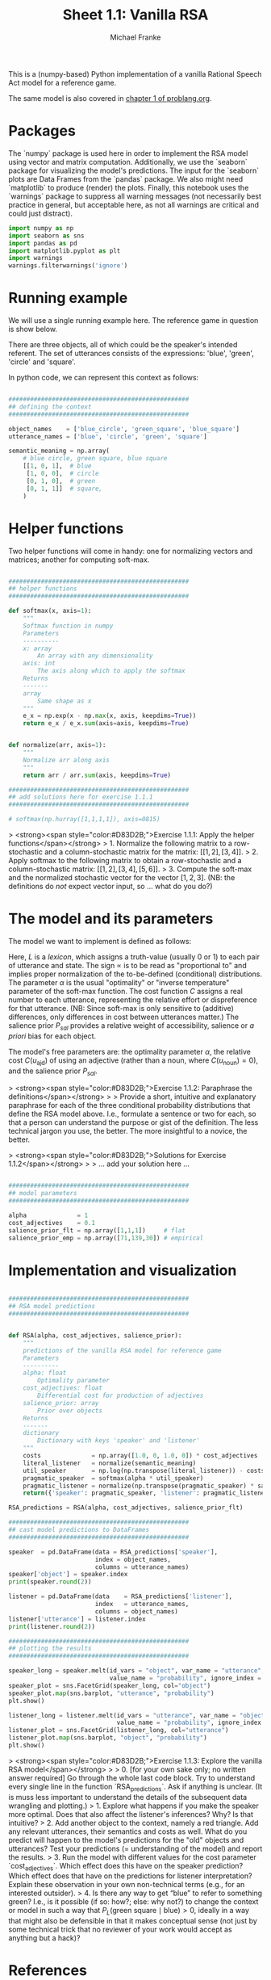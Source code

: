#+title:     Sheet 1.1: Vanilla RSA
#+author:    Michael Franke

This is a (numpy-based) Python implementation of a vanilla Rational Speech Act model for a reference game.

The same model is also covered in [[http://www.problang.org/chapters/01-introduction.html][chapter 1 of problang.org]].

* Packages

The `numpy` package is used here in order to implement the RSA model using vector and matrix computation.
Additionally, we use the `seaborn` package for visualizing the model's predictions.
The input for the `seaborn` plots are Data Frames from the `pandas` package.
We also might need `matplotlib` to produce (render) the plots.
Finally, this notebook uses the `warnings` package to suppress all warning messages (not necessarily best practice in general, but acceptable here, as not all warnings are critical and could just distract).


#+begin_src jupyter-python :session py :tangle yes
import numpy as np
import seaborn as sns
import pandas as pd
import matplotlib.pyplot as plt
import warnings
warnings.filterwarnings('ignore')
#+end_src

#+RESULTS:

* Running example

We will use a single running example here.
The reference game in question is show below.

#+ATTR_ORG: :width 500
#+ATTR_HTML: :width 500px
#+ATTR_LATEX: :width 500px
#+ATTR_JUPYTER: :width 500px
[[file:pics/02-reference-game.png]]

There are three objects, all of which could be the speaker's intended referent.
The set of utterances consists of the expressions: 'blue', 'green', 'circle' and 'square'.

In python code, we can represent this context as follows:

#+begin_src jupyter-python :session py :tangle yes

##################################################
## defining the context
##################################################

object_names    = ['blue_circle', 'green_square', 'blue_square']
utterance_names = ['blue', 'circle', 'green', 'square']

semantic_meaning = np.array(
    # blue circle, green square, blue square
    [[1, 0, 1],  # blue
     [1, 0, 0],  # circle
     [0, 1, 0],  # green
     [0, 1, 1]]  # square,
    )

#+end_src

#+RESULTS:

* Helper functions

Two helper functions will come in handy:
one for normalizing vectors and matrices;
another for computing soft-max.

#+begin_src jupyter-python :session py :tangle yes

##################################################
## helper functions
##################################################

def softmax(x, axis=1):
    """
    Softmax function in numpy
    Parameters
    ----------
    x: array
        An array with any dimensionality
    axis: int
        The axis along which to apply the softmax
    Returns
    -------
    array
        Same shape as x
    """
    e_x = np.exp(x - np.max(x, axis, keepdims=True))
    return e_x / e_x.sum(axis=axis, keepdims=True)


def normalize(arr, axis=1):
    """
    Normalize arr along axis
    """
    return arr / arr.sum(axis, keepdims=True)

#+end_src

#+RESULTS:

#+begin_src jupyter-python :session py :tangle no
##################################################
## add solutions here for exercise 1.1.1
##################################################

# softmax(np.hurray([1,1,1,1]), axis=0815)

#+end_src

> <strong><span style="color:#D83D2B;">Exercise 1.1.1: Apply the helper functions</span></strong>
> 1. Normalize the following matrix to a row-stochastic and a column-stochastic matrix for the matrix: $[[1,2], [3,4]]$.
> 2. Apply softmax to the following matrix to obtain a row-stochastic and a column-stochastic matrix:  $[[1,2], [3,4], [5,6]]$.
> 3. Compute the soft-max and the normalized stochastic vector for the vector $[1,2,3]$. (NB: the definitions do /not/ expect vector input, so ... what do you do?)

* The model and its parameters

The model we want to implement is defined as follows:

\begin{align*}
P_{lit}(s \mid u) & \propto L(u,s) \\
P_S( u \mid s) &= \mathrm{SoftMax}  \left ( \alpha \left ( \log P_{lit}(s \mid u)  - \mathrm{C}(u) \right ) \right ) \\
P_L( s \mid u) & \propto P_{sal}(s) \ P_S( u \mid s)
\end{align*}

Here, $L$ is a /lexicon/, which assigns a truth-value (usually 0 or 1) to each pair of utterance and state.
The sign $\propto$ is to be read as "proportional to" and implies proper normalization of the to-be-defined (conditional) distributions.
The parameter $\alpha$ is the usual "optimality" or "inverse temperature" parameter of the soft-max function.
The cost function $C$ assigns a real number to each utterance, representing the relative effort or dispreference for that utterance.
(NB: Since soft-max is only sensitive to (additive) differences, only differences in cost between utterances matter.)
The salience prior $P_{sal}$ provides a relative weight of accessibility, salience or /a priori/ bias for each object.

The model's free parameters are: the optimality parameter $\alpha$, the relative cost $C(u_{\text{ajd}})$ of using an adjective (rather than a noun, where $C(u_{\text{noun}})=0$), and the salience prior $P_{sal}$.

> <strong><span style="color:#D83D2B;">Exercise 1.1.2: Paraphrase the definitions</span></strong>
>
> Provide a short, intuitive and explanatory paraphrase for each of the three conditional probability distributions that define the RSA model above. I.e., formulate a sentence or two for each, so that a person can understand the purpose or gist of the definition. The less technical jargon you use, the better. The more insightful to a novice, the better.

> <strong><span style="color:#D83D2B;">Solutions for Exercise 1.1.2</span></strong>
>
> ... add your solution here ...

#+begin_src jupyter-python :session py :tangle yes

##################################################
## model parameters
##################################################

alpha              = 1
cost_adjectives    = 0.1
salience_prior_flt = np.array([1,1,1])     # flat
salience_prior_emp = np.array([71,139,30]) # empirical

#+end_src

#+RESULTS:

* Implementation and visualization


#+begin_src jupyter-python :session py :tangle yes

##################################################
## RSA model predictions
##################################################


def RSA(alpha, cost_adjectives, salience_prior):
    """
    predictions of the vanilla RSA model for reference game
    Parameters
    ----------
    alpha: float
        Optimality parameter
    cost_adjectives: float
        Differential cost for production of adjectives
    salience_prior: array
        Prior over objects
    Returns
    -------
    dictionary
        Dictionary with keys 'speaker' and 'listener'
    """
    costs              = np.array([1.0, 0, 1.0, 0]) * cost_adjectives
    literal_listener   = normalize(semantic_meaning)
    util_speaker       = np.log(np.transpose(literal_listener)) - costs
    pragmatic_speaker  = softmax(alpha * util_speaker)
    pragmatic_listener = normalize(np.transpose(pragmatic_speaker) * salience_prior)
    return({'speaker': pragmatic_speaker, 'listener': pragmatic_listener})

RSA_predictions = RSA(alpha, cost_adjectives, salience_prior_flt)

##################################################
## cast model predictions to DataFrames
##################################################

speaker  = pd.DataFrame(data = RSA_predictions['speaker'],
                        index = object_names,
                        columns = utterance_names)
speaker['object'] = speaker.index
print(speaker.round(2))

listener = pd.DataFrame(data    = RSA_predictions['listener'],
                        index   = utterance_names,
                        columns = object_names)
listener['utterance'] = listener.index
print(listener.round(2))

##################################################
## plotting the results
##################################################

speaker_long = speaker.melt(id_vars = "object", var_name = "utterance",
                            value_name = "probability", ignore_index = False)
speaker_plot = sns.FacetGrid(speaker_long, col="object")
speaker_plot.map(sns.barplot, "utterance", "probability")
plt.show()

listener_long = listener.melt(id_vars = "utterance", var_name = "object",
                              value_name = "probability", ignore_index = False)
listener_plot = sns.FacetGrid(listener_long, col="utterance")
listener_plot.map(sns.barplot, "object", "probability")
plt.show()
#+end_src

#+RESULTS:
:RESULTS:
#+begin_example
              blue  circle  green  square        object
blue_circle   0.31    0.69   0.00    0.00   blue_circle
green_square  0.00    0.00   0.64    0.36  green_square
blue_square   0.48    0.00   0.00    0.52   blue_square
        blue_circle  green_square  blue_square utterance
blue            0.4           0.0          0.6      blue
circle          1.0           0.0          0.0    circle
green           0.0           1.0          0.0     green
square          0.0           0.4          0.6    square
#+end_example
[[file:./.ob-jupyter/0d7b429d0527044091a2d885b1ea2a8bf11fd34b.png]]
[[file:./.ob-jupyter/5cfef8f19b5bcf22b46d1e7315d5b3ad1de68775.png]]
:END:

> <strong><span style="color:#D83D2B;">Exercise 1.1.3: Explore the vanilla RSA model</span></strong>
>
> 0. [for your own sake only; no written answer required] Go through the whole last code block. Try to understand every single line in the function `RSA_predictions`. Ask if anything is unclear. (It is muss less important to understand the details of the subsequent data wrangling and plotting.)
> 1. Explore what happens if you make the speaker more optimal. Does that also affect the listener's inferences? Why? Is that intuitive?
> 2. Add another object to the context, namely a red triangle. Add any relevant utterances, their semantics and costs as well. What do you predict will happen to the model's predictions for the "old" objects and utterances? Test your predictions (= understanding of the model) and report the results.
> 3. Run the model with different values for the cost parameter `cost_adjectives`. Which effect does this have on the speaker prediction? Which effect does that have on the predictions for listener interpretation? Explain these observation in your own non-technical terms (e.g., for an interested outsider).
> 4. Is there any way to get “blue” to refer to something green? I.e., is it possible (if so: how?; else: why not?) to change the context or model in such a way that $P_{L}(\text{green square} \mid \text{blue}) > 0$, ideally in a way that might also be defensible in that it makes conceptual sense (not just by some technical trick that no reviewer of your work would accept as anything but a hack)?

* References

Frank, M. C., & Goodman, N. D. (2012). Predicting pragmatic reasoning in language games. Science, 336(6084), 998. http://dx.doi.org/10.1126/science.1218633

Scontras, G., Tessler, M. H., & Franke, M. (2018). [[http://www.problang.org/][Probabilistic language understanding: An introduction to the Rational Speech Act framework]].
